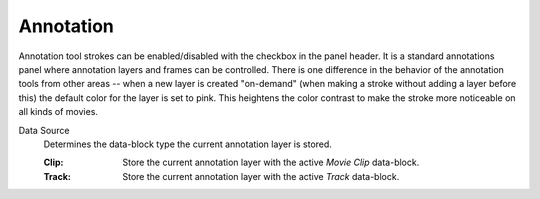 
**********
Annotation
**********

Annotation tool strokes can be enabled/disabled with the checkbox in the panel header.
It is a standard annotations panel where annotation layers and frames can be controlled.
There is one difference in the behavior of the annotation tools from other areas --
when a new layer is created "on-demand" (when making a stroke without adding a layer before this)
the default color for the layer is set to pink. This heightens the color contrast to make
the stroke more noticeable on all kinds of movies.

.. _bpy.types.SpaceClipEditor.annotation_source:

Data Source
   Determines the data-block type the current annotation layer is stored.

   :Clip: Store the current annotation layer with the active *Movie Clip* data-block.
   :Track: Store the current annotation layer with the active *Track* data-block.

.. seealso::

   The :ref:`tool-annotate` for more information on general annotation layers.
